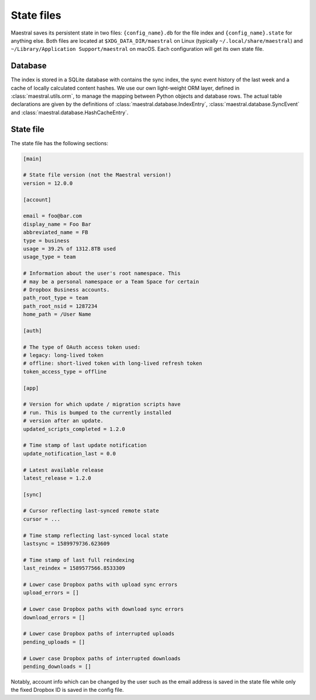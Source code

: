 
State files
===========

Maestral saves its persistent state in two files: ``{config_name}.db`` for the file
index and ``{config_name}.state`` for anything else. Both files are located at
``$XDG_DATA_DIR/maestral`` on Linux (typically ``~/.local/share/maestral``) and
``~/Library/Application Support/maestral`` on macOS. Each configuration will get its
own state file.

Database
********

The index is stored in a SQLite database with contains the sync index, the sync event
history of the last week and a cache of locally calculated content hashes. We use our own
light-weight ORM layer, defined in :class:`maestral.utils.orm`, to manage the mapping
between Python objects and database rows. The actual table declarations are given by the
definitions of :class:`maestral.database.IndexEntry`, :class:`maestral.database.SyncEvent`
and :class:`maestral.database.HashCacheEntry`.

State file
**********

The state file has the following sections:

.. code-block:: ini

    [main]

    # State file version (not the Maestral version!)
    version = 12.0.0

    [account]

    email = foo@bar.com
    display_name = Foo Bar
    abbreviated_name = FB
    type = business
    usage = 39.2% of 1312.8TB used
    usage_type = team

    # Information about the user's root namespace. This
    # may be a personal namespace or a Team Space for certain
    # Dropbox Business accounts.
    path_root_type = team
    path_root_nsid = 1287234
    home_path = /User Name

    [auth]

    # The type of OAuth access token used:
    # legacy: long-lived token
    # offline: short-lived token with long-lived refresh token
    token_access_type = offline

    [app]

    # Version for which update / migration scripts have
    # run. This is bumped to the currently installed
    # version after an update.
    updated_scripts_completed = 1.2.0

    # Time stamp of last update notification
    update_notification_last = 0.0

    # Latest available release
    latest_release = 1.2.0

    [sync]

    # Cursor reflecting last-synced remote state
    cursor = ...

    # Time stamp reflecting last-synced local state
    lastsync = 1589979736.623609

    # Time stamp of last full reindexing
    last_reindex = 1589577566.8533309

    # Lower case Dropbox paths with upload sync errors
    upload_errors = []

    # Lower case Dropbox paths with download sync errors
    download_errors = []

    # Lower case Dropbox paths of interrupted uploads
    pending_uploads = []

    # Lower case Dropbox paths of interrupted downloads
    pending_downloads = []


Notably, account info which can be changed by the user such as the email address is saved
in the state file while only the fixed Dropbox ID is saved in the config file.
